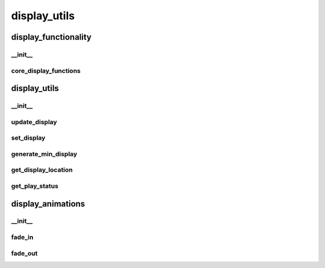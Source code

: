 display_utils
==========

display_functionality
----------
__init__
__________
core_display_functions
__________
display_utils
----------
__init__
__________
update_display
__________
set_display
__________
generate_min_display
__________
get_display_location
__________
get_play_status
__________
display_animations
----------
__init__
__________
fade_in
__________
fade_out
__________

